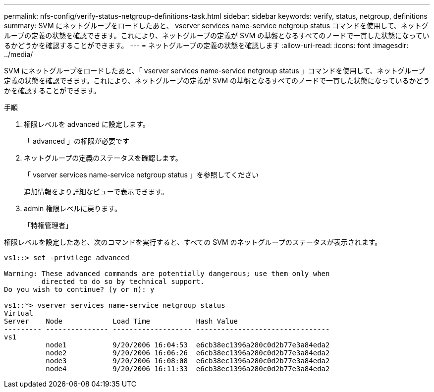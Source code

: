---
permalink: nfs-config/verify-status-netgroup-definitions-task.html 
sidebar: sidebar 
keywords: verify, status, netgroup, definitions 
summary: SVM にネットグループをロードしたあと、 vserver services name-service netgroup status コマンドを使用して、ネットグループの定義の状態を確認できます。これにより、ネットグループの定義が SVM の基盤となるすべてのノードで一貫した状態になっているかどうかを確認することができます。 
---
= ネットグループの定義の状態を確認します
:allow-uri-read: 
:icons: font
:imagesdir: ../media/


[role="lead"]
SVM にネットグループをロードしたあと、「 vserver services name-service netgroup status 」コマンドを使用して、ネットグループ定義の状態を確認できます。これにより、ネットグループの定義が SVM の基盤となるすべてのノードで一貫した状態になっているかどうかを確認することができます。

.手順
. 権限レベルを advanced に設定します。
+
「 advanced 」の権限が必要です

. ネットグループの定義のステータスを確認します。
+
「 vserver services name-service netgroup status 」を参照してください

+
追加情報をより詳細なビューで表示できます。

. admin 権限レベルに戻ります。
+
「特権管理者」



権限レベルを設定したあと、次のコマンドを実行すると、すべての SVM のネットグループのステータスが表示されます。

[listing]
----
vs1::> set -privilege advanced

Warning: These advanced commands are potentially dangerous; use them only when
         directed to do so by technical support.
Do you wish to continue? (y or n): y

vs1::*> vserver services name-service netgroup status
Virtual
Server    Node            Load Time           Hash Value
--------- --------------- ------------------- --------------------------------
vs1
          node1           9/20/2006 16:04:53  e6cb38ec1396a280c0d2b77e3a84eda2
          node2           9/20/2006 16:06:26  e6cb38ec1396a280c0d2b77e3a84eda2
          node3           9/20/2006 16:08:08  e6cb38ec1396a280c0d2b77e3a84eda2
          node4           9/20/2006 16:11:33  e6cb38ec1396a280c0d2b77e3a84eda2
----